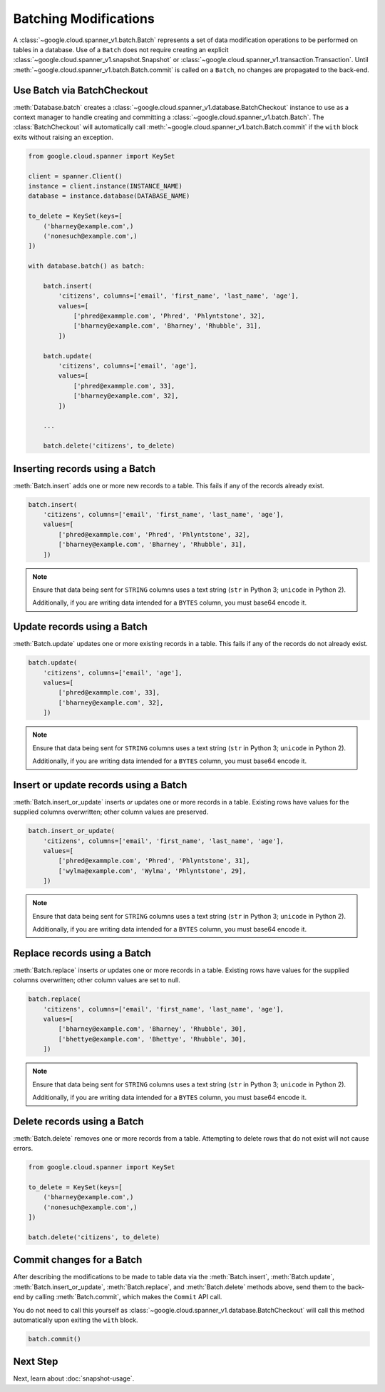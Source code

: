 Batching Modifications
######################

A :class:`~google.cloud.spanner_v1.batch.Batch` represents a set of data
modification operations to be performed on tables in a database.  Use of a
``Batch`` does not require creating an explicit
:class:`~google.cloud.spanner_v1.snapshot.Snapshot` or
:class:`~google.cloud.spanner_v1.transaction.Transaction`.  Until
:meth:`~google.cloud.spanner_v1.batch.Batch.commit` is called on a ``Batch``,
no changes are propagated to the back-end.


Use Batch via BatchCheckout
--------------------------------

:meth:`Database.batch` creates a :class:`~google.cloud.spanner_v1.database.BatchCheckout`
instance to use as a context manager to handle creating and committing a
:class:`~google.cloud.spanner_v1.batch.Batch`. The
:class:`BatchCheckout` will automatically call
:meth:`~google.cloud.spanner_v1.batch.Batch.commit` if the ``with`` block exits
without raising an exception.

.. code:: python

    from google.cloud.spanner import KeySet

    client = spanner.Client()
    instance = client.instance(INSTANCE_NAME)
    database = instance.database(DATABASE_NAME)

    to_delete = KeySet(keys=[
        ('bharney@example.com',)
        ('nonesuch@example.com',)
    ])

    with database.batch() as batch:

        batch.insert(
            'citizens', columns=['email', 'first_name', 'last_name', 'age'],
            values=[
                ['phred@exammple.com', 'Phred', 'Phlyntstone', 32],
                ['bharney@example.com', 'Bharney', 'Rhubble', 31],
            ])

        batch.update(
            'citizens', columns=['email', 'age'],
            values=[
                ['phred@exammple.com', 33],
                ['bharney@example.com', 32],
            ])

        ...

        batch.delete('citizens', to_delete)


Inserting records using a Batch
-------------------------------

:meth:`Batch.insert` adds one or more new records to a table.  This fails if
any of the records already exist.

.. code:: python

    batch.insert(
        'citizens', columns=['email', 'first_name', 'last_name', 'age'],
        values=[
            ['phred@exammple.com', 'Phred', 'Phlyntstone', 32],
            ['bharney@example.com', 'Bharney', 'Rhubble', 31],
        ])

.. note::

    Ensure that data being sent for ``STRING`` columns uses a text string
    (``str`` in Python 3; ``unicode`` in Python 2).

    Additionally, if you are writing data intended for a ``BYTES`` column, you
    must base64 encode it.


Update records using a Batch
-------------------------------

:meth:`Batch.update` updates one or more existing records in a table.  This fails
if any of the records do not already exist.

.. code:: python

    batch.update(
        'citizens', columns=['email', 'age'],
        values=[
            ['phred@exammple.com', 33],
            ['bharney@example.com', 32],
        ])

.. note::

    Ensure that data being sent for ``STRING`` columns uses a text string
    (``str`` in Python 3; ``unicode`` in Python 2).

    Additionally, if you are writing data intended for a ``BYTES`` column, you
    must base64 encode it.


Insert or update records using a Batch
--------------------------------------

:meth:`Batch.insert_or_update` inserts *or* updates one or more records in a
table.  Existing rows have values for the supplied columns overwritten;  other
column values are preserved.

.. code:: python

    batch.insert_or_update(
        'citizens', columns=['email', 'first_name', 'last_name', 'age'],
        values=[
            ['phred@exammple.com', 'Phred', 'Phlyntstone', 31],
            ['wylma@example.com', 'Wylma', 'Phlyntstone', 29],
        ])

.. note::

    Ensure that data being sent for ``STRING`` columns uses a text string
    (``str`` in Python 3; ``unicode`` in Python 2).

    Additionally, if you are writing data intended for a ``BYTES`` column, you
    must base64 encode it.


Replace records using a Batch
-----------------------------

:meth:`Batch.replace` inserts *or* updates one or more records in a
table.  Existing rows have values for the supplied columns overwritten;  other
column values are set to null.

.. code:: python

    batch.replace(
        'citizens', columns=['email', 'first_name', 'last_name', 'age'],
        values=[
            ['bharney@example.com', 'Bharney', 'Rhubble', 30],
            ['bhettye@example.com', 'Bhettye', 'Rhubble', 30],
        ])

.. note::

    Ensure that data being sent for ``STRING`` columns uses a text string
    (``str`` in Python 3; ``unicode`` in Python 2).

    Additionally, if you are writing data intended for a ``BYTES`` column, you
    must base64 encode it.


Delete records using a Batch
----------------------------

:meth:`Batch.delete` removes one or more records from a table. Attempting to delete
rows that do not exist will not cause errors.

.. code:: python

    from google.cloud.spanner import KeySet

    to_delete = KeySet(keys=[
        ('bharney@example.com',)
        ('nonesuch@example.com',)
    ])

    batch.delete('citizens', to_delete)


Commit changes for a Batch
--------------------------

After describing the modifications to be made to table data via the
:meth:`Batch.insert`, :meth:`Batch.update`, :meth:`Batch.insert_or_update`,
:meth:`Batch.replace`, and :meth:`Batch.delete` methods above, send them to
the back-end by calling :meth:`Batch.commit`, which makes the ``Commit``
API call.

You do not need to call this yourself as
:class:`~google.cloud.spanner_v1.database.BatchCheckout` will call
this method automatically upon exiting the ``with`` block.

.. code:: python

    batch.commit()


Next Step
---------

Next, learn about :doc:`snapshot-usage`.
